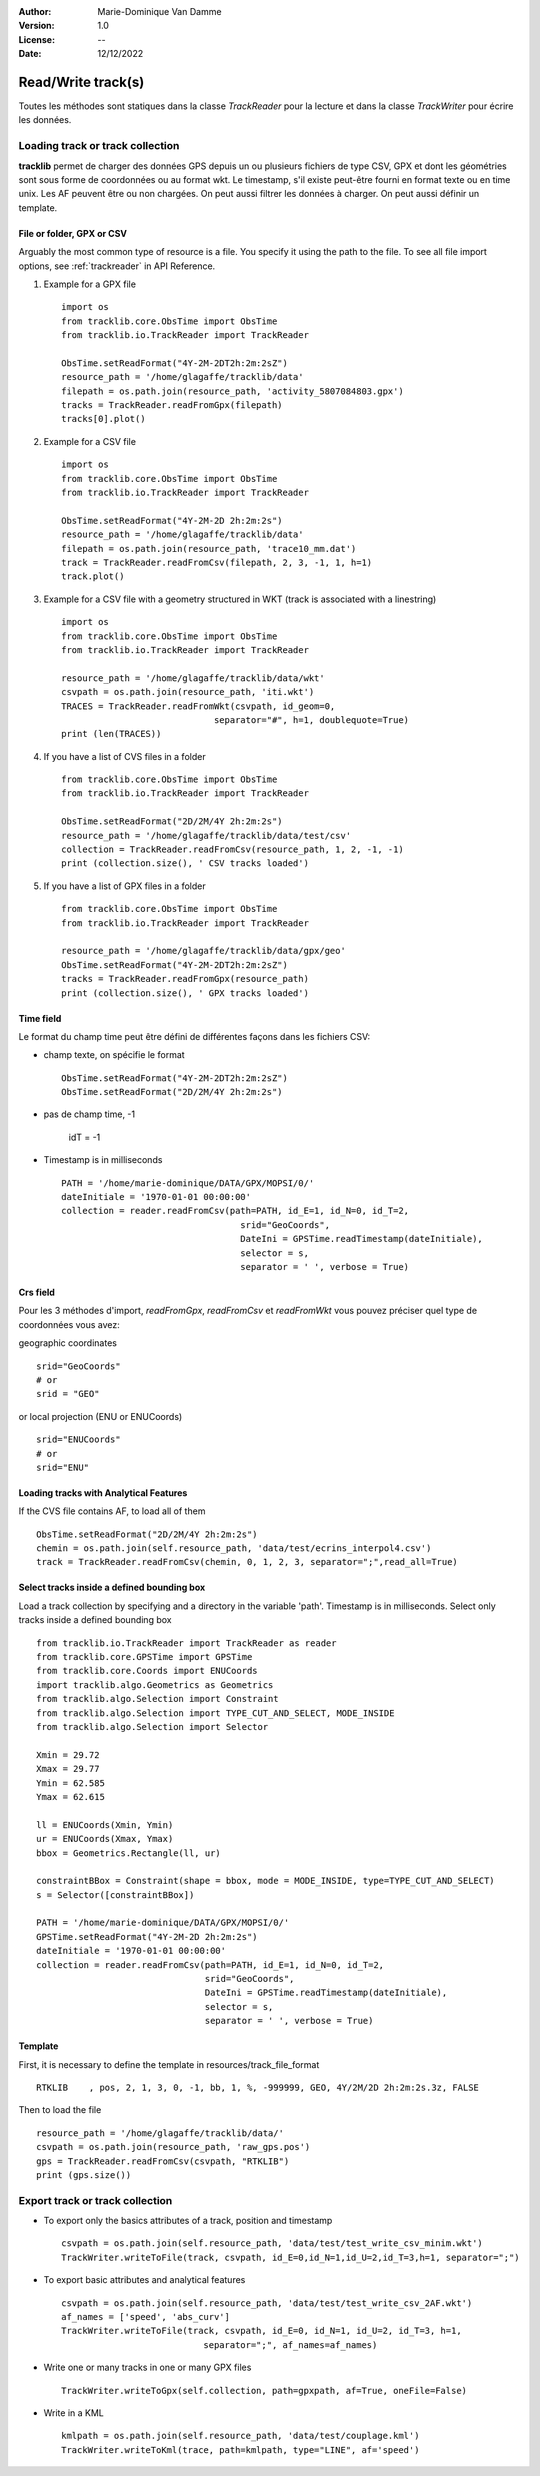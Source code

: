 :Author: Marie-Dominique Van Damme
:Version: 1.0
:License: --
:Date: 12/12/2022

.. _examplestrackreader:


Read/Write track(s)
####################

Toutes les méthodes sont statiques dans la classe *TrackReader* pour la lecture 
et dans la classe *TrackWriter* pour écrire les données.


Loading track or track collection
=====================================

**tracklib** permet de charger des données GPS depuis un ou plusieurs fichiers de type CSV, GPX
et dont les géométries sont sous forme de coordonnées ou au format wkt. Le timestamp, s'il
existe peut-être fourni en format texte ou en time unix. Les AF peuvent être ou non chargées.
On peut aussi filtrer les données à charger. On peut aussi définir un template.



File or folder, GPX or CSV
-------------------------------

Arguably the most common type of resource is a file. You specify it using the path to the file.
To see all file import options, see :ref:`trackreader` in API Reference. 


#. Example for a GPX file ::

    import os
    from tracklib.core.ObsTime import ObsTime
    from tracklib.io.TrackReader import TrackReader
    
    ObsTime.setReadFormat("4Y-2M-2DT2h:2m:2sZ")
    resource_path = '/home/glagaffe/tracklib/data'
    filepath = os.path.join(resource_path, 'activity_5807084803.gpx')
    tracks = TrackReader.readFromGpx(filepath)
    tracks[0].plot()
    

#. Example for a CSV file ::

    import os
    from tracklib.core.ObsTime import ObsTime
    from tracklib.io.TrackReader import TrackReader

    ObsTime.setReadFormat("4Y-2M-2D 2h:2m:2s")
    resource_path = '/home/glagaffe/tracklib/data'
    filepath = os.path.join(resource_path, 'trace10_mm.dat')
    track = TrackReader.readFromCsv(filepath, 2, 3, -1, 1, h=1)
    track.plot()
    
    
#. Example for a CSV file with a geometry structured in WKT 
   (track is associated with a linestring) ::

    import os
    from tracklib.core.ObsTime import ObsTime
    from tracklib.io.TrackReader import TrackReader

    resource_path = '/home/glagaffe/tracklib/data/wkt'
    csvpath = os.path.join(resource_path, 'iti.wkt')
    TRACES = TrackReader.readFromWkt(csvpath, id_geom=0, 
                                 separator="#", h=1, doublequote=True)
    print (len(TRACES))
    
    
#. If you have a list of CVS files in a folder ::

    from tracklib.core.ObsTime import ObsTime
    from tracklib.io.TrackReader import TrackReader
    
    ObsTime.setReadFormat("2D/2M/4Y 2h:2m:2s")
    resource_path = '/home/glagaffe/tracklib/data/test/csv'
    collection = TrackReader.readFromCsv(resource_path, 1, 2, -1, -1)
    print (collection.size(), ' CSV tracks loaded')
    
    
#. If you have a list of GPX files in a folder ::

    from tracklib.core.ObsTime import ObsTime
    from tracklib.io.TrackReader import TrackReader

    resource_path = '/home/glagaffe/tracklib/data/gpx/geo'
    ObsTime.setReadFormat("4Y-2M-2DT2h:2m:2sZ")
    tracks = TrackReader.readFromGpx(resource_path)
    print (collection.size(), ' GPX tracks loaded')
    


Time field
-----------

Le format du champ time peut être défini de différentes façons dans les fichiers CSV:

- champ texte, on spécifie le format ::

    ObsTime.setReadFormat("4Y-2M-2DT2h:2m:2sZ")
    ObsTime.setReadFormat("2D/2M/4Y 2h:2m:2s")

- pas de champ time, -1 

    idT = -1


- Timestamp is in milliseconds ::

    PATH = '/home/marie-dominique/DATA/GPX/MOPSI/0/'
    dateInitiale = '1970-01-01 00:00:00'
    collection = reader.readFromCsv(path=PATH, id_E=1, id_N=0, id_T=2, 
                                      srid="GeoCoords",
                                      DateIni = GPSTime.readTimestamp(dateInitiale),
                                      selector = s,
                                      separator = ' ', verbose = True)


Crs field
----------

Pour les 3 méthodes d'import, *readFromGpx*, *readFromCsv* et *readFromWkt* 
vous pouvez préciser quel type de coordonnées vous avez: 

geographic coordinates ::

    srid="GeoCoords"
    # or
    srid = "GEO" 
    
or local projection (ENU or ENUCoords) ::

    srid="ENUCoords"
    # or
    srid="ENU"


Loading tracks with Analytical Features
----------------------------------------

If the CVS file contains AF, to load all of them ::

    ObsTime.setReadFormat("2D/2M/4Y 2h:2m:2s")
    chemin = os.path.join(self.resource_path, 'data/test/ecrins_interpol4.csv')
    track = TrackReader.readFromCsv(chemin, 0, 1, 2, 3, separator=";",read_all=True)


Select tracks inside a defined bounding box
--------------------------------------------

Load a track collection by specifying and a directory in the variable 'path'.
Timestamp is in milliseconds. Select only tracks inside a defined bounding box ::
   
   
    from tracklib.io.TrackReader import TrackReader as reader
    from tracklib.core.GPSTime import GPSTime
    from tracklib.core.Coords import ENUCoords
    import tracklib.algo.Geometrics as Geometrics
    from tracklib.algo.Selection import Constraint
    from tracklib.algo.Selection import TYPE_CUT_AND_SELECT, MODE_INSIDE
    from tracklib.algo.Selection import Selector   
   
    Xmin = 29.72
    Xmax = 29.77
    Ymin = 62.585
    Ymax = 62.615

    ll = ENUCoords(Xmin, Ymin)
    ur = ENUCoords(Xmax, Ymax)
    bbox = Geometrics.Rectangle(ll, ur)

    constraintBBox = Constraint(shape = bbox, mode = MODE_INSIDE, type=TYPE_CUT_AND_SELECT)
    s = Selector([constraintBBox])

    PATH = '/home/marie-dominique/DATA/GPX/MOPSI/0/'
    GPSTime.setReadFormat("4Y-2M-2D 2h:2m:2s")
    dateInitiale = '1970-01-01 00:00:00'
    collection = reader.readFromCsv(path=PATH, id_E=1, id_N=0, id_T=2, 
                                    srid="GeoCoords",
                                    DateIni = GPSTime.readTimestamp(dateInitiale),
                                    selector = s,
                                    separator = ' ', verbose = True)


Template
----------

First, it is necessary to define the template in resources/track_file_format ::

    RTKLIB    , pos, 2, 1, 3, 0, -1, bb, 1, %, -999999, GEO, 4Y/2M/2D 2h:2m:2s.3z, FALSE


Then to load the file ::

    resource_path = '/home/glagaffe/tracklib/data/'
    csvpath = os.path.join(resource_path, 'raw_gps.pos')
    gps = TrackReader.readFromCsv(csvpath, "RTKLIB") 
    print (gps.size())




Export track or track collection
==================================

* To export only the basics attributes of a track, position and timestamp ::

    csvpath = os.path.join(self.resource_path, 'data/test/test_write_csv_minim.wkt')
    TrackWriter.writeToFile(track, csvpath, id_E=0,id_N=1,id_U=2,id_T=3,h=1, separator=";")
        

* To export basic attributes and analytical features ::

    csvpath = os.path.join(self.resource_path, 'data/test/test_write_csv_2AF.wkt')
    af_names = ['speed', 'abs_curv']
    TrackWriter.writeToFile(track, csvpath, id_E=0, id_N=1, id_U=2, id_T=3, h=1, 
                               separator=";", af_names=af_names)


* Write one or many tracks in one or many GPX files ::

    TrackWriter.writeToGpx(self.collection, path=gpxpath, af=True, oneFile=False)


* Write in a KML ::

    kmlpath = os.path.join(self.resource_path, 'data/test/couplage.kml')
    TrackWriter.writeToKml(trace, path=kmlpath, type="LINE", af='speed')


